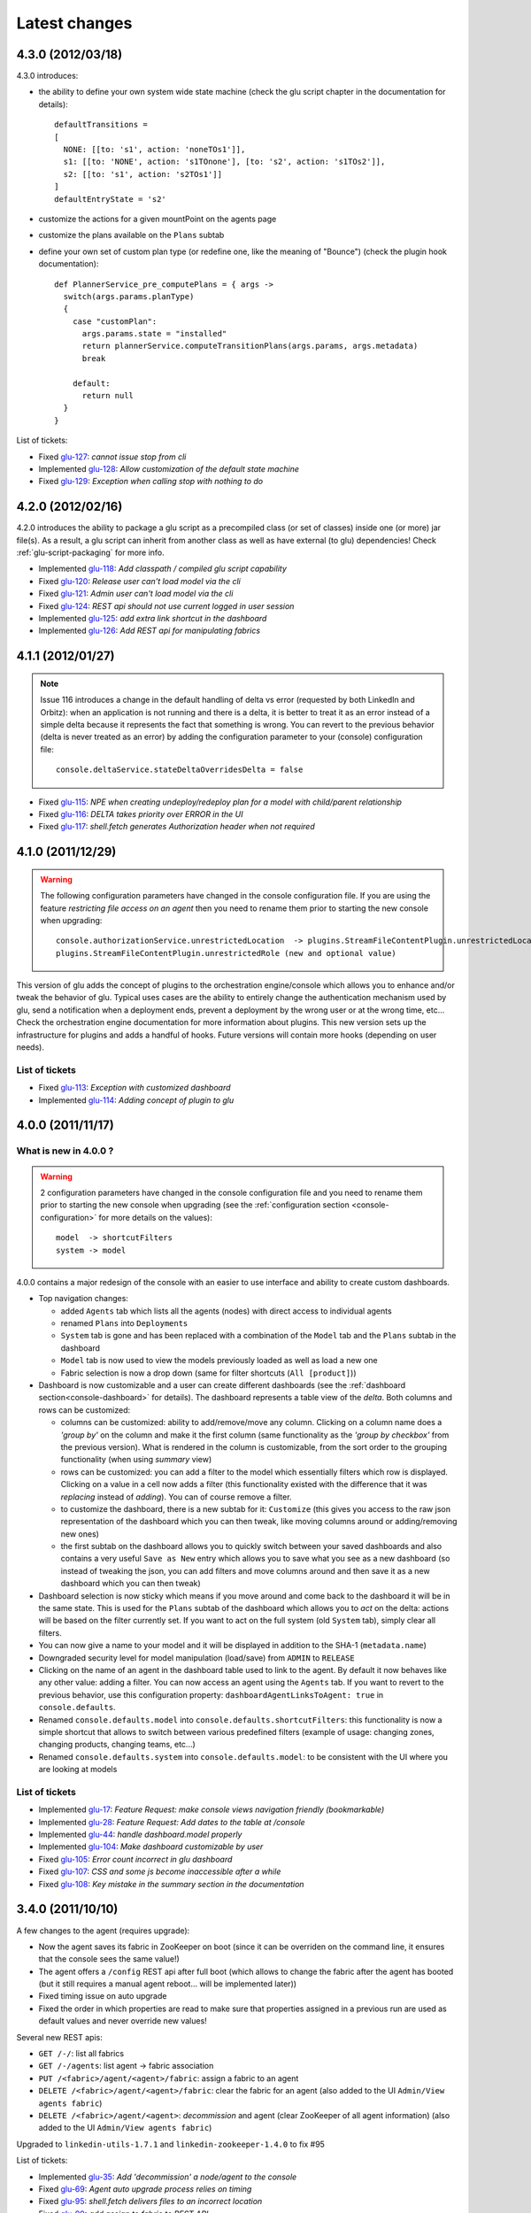 Latest changes
==============

4.3.0 (2012/03/18)
------------------

4.3.0 introduces:

* the ability to define your own system wide state machine (check the glu script chapter in the documentation for 
  details)::

	defaultTransitions =
	[
	  NONE: [[to: 's1', action: 'noneTOs1']],
	  s1: [[to: 'NONE', action: 's1TOnone'], [to: 's2', action: 's1TOs2']],
	  s2: [[to: 's1', action: 's2TOs1']]
	]
        defaultEntryState = 's2'


* customize the actions for a given mountPoint on the agents page

  .. image:: /images/release/v4.3.0/mountPointActions.png
     :align: center
     :alt: mountPoint actions

* customize the plans available on the ``Plans`` subtab

  .. image:: /images/release/v4.3.0/plans.png
     :align: center
     :alt: Plans

* define your own set of custom plan type (or redefine one, like the meaning of "Bounce") (check the plugin hook 
  documentation)::

	def PlannerService_pre_computePlans = { args ->
	  switch(args.params.planType)
	  {
	    case "customPlan":
	      args.params.state = "installed"
	      return plannerService.computeTransitionPlans(args.params, args.metadata)
	      break

	    default:
	      return null
	  }
	}


List of tickets:

* Fixed `glu-127 <https://github.com/linkedin/glu/issues/127>`_: `cannot issue stop from cli`
* Implemented `glu-128 <https://github.com/linkedin/glu/issues/128>`_: `Allow customization of the default state machine`
* Fixed `glu-129 <https://github.com/linkedin/glu/issues/129>`_: `Exception when calling stop with nothing to do`


4.2.0 (2012/02/16)
------------------

4.2.0 introduces the ability to package a glu script as a precompiled class (or set of classes) inside one (or more) jar file(s). As a result, a glu script can inherit from another class as well as have external (to glu) dependencies! Check :ref:`glu-script-packaging` for more info.

* Implemented `glu-118 <https://github.com/linkedin/glu/issues/118>`_: `Add classpath / compiled glu script capability`
* Fixed `glu-120 <https://github.com/linkedin/glu/issues/120>`_: `Release user can't load model via the cli`
* Fixed `glu-121 <https://github.com/linkedin/glu/issues/121>`_: `Admin user can't load model via the cli`
* Fixed `glu-124 <https://github.com/linkedin/glu/issues/124>`_: `REST api should not use current logged in user session`
* Implemented `glu-125 <https://github.com/linkedin/glu/issues/125>`_: `add extra link shortcut in the dashboard`
* Implemented `glu-126 <https://github.com/linkedin/glu/issues/126>`_: `Add REST api for manipulating fabrics`


4.1.1 (2012/01/27)
------------------

.. note:: Issue 116 introduces a change in the default handling of delta vs error (requested by both LinkedIn and Orbitz): when an application is not running and there is a delta, it is better to treat it as an error instead of a simple delta because it represents the fact that something is wrong. 
          You can revert to the previous behavior (delta is never treated as an error) by adding the configuration parameter to your (console) configuration file::

            console.deltaService.stateDeltaOverridesDelta = false

* Fixed `glu-115 <https://github.com/linkedin/glu/issues/115>`_: `NPE when creating undeploy/redeploy plan for a model with child/parent relationship`
* Fixed `glu-116 <https://github.com/linkedin/glu/issues/116>`_: `DELTA takes priority over ERROR in the UI`
* Fixed `glu-117 <https://github.com/linkedin/glu/issues/117>`_: `shell.fetch generates Authorization header when not required`


4.1.0 (2011/12/29)
------------------

.. warning:: The following configuration parameters have changed in the console configuration file. If you are using the feature *restricting file access on an agent* then you need to rename them prior to starting the 
             new console when upgrading::

               console.authorizationService.unrestrictedLocation  -> plugins.StreamFileContentPlugin.unrestrictedLocation
               plugins.StreamFileContentPlugin.unrestrictedRole (new and optional value)

This version of glu adds the concept of plugins to the orchestration engine/console which allows you to enhance and/or tweak the behavior of glu. Typical uses cases are the ability to entirely change the authentication mechanism used by glu, send a notification when a deployment ends, prevent a deployment by the wrong user or at the wrong time, etc... Check the orchestration engine documentation for more information about plugins. This new version sets up the infrastructure for plugins and adds a handful of hooks. Future versions will contain more hooks (depending on user needs).

List of tickets
^^^^^^^^^^^^^^^

* Fixed `glu-113 <https://github.com/linkedin/glu/issues/113>`_: `Exception with customized dashboard`
* Implemented `glu-114 <https://github.com/linkedin/glu/issues/114>`_: `Adding concept of plugin to glu`

4.0.0 (2011/11/17)
------------------

What is new in 4.0.0 ?
^^^^^^^^^^^^^^^^^^^^^^

.. warning:: 2 configuration parameters have changed in the console configuration file and you need to rename them prior to starting the 
             new console when upgrading (see the :ref:`configuration section <console-configuration>` for more details on the values)::

               model  -> shortcutFilters
               system -> model
  

4.0.0 contains a major redesign of the console with an easier to use interface and ability to create custom dashboards.

* Top navigation changes:

  * added ``Agents`` tab which lists all the agents (nodes) with direct access to individual agents
  * renamed ``Plans`` into ``Deployments``
  * ``System`` tab is gone and has been replaced with a combination of the ``Model`` tab and the ``Plans`` subtab in the dashboard
  * ``Model`` tab is now used to view the models previously loaded as well as load a new one
  * Fabric selection is now a drop down (same for filter shortcuts (``All [product]``))

* Dashboard is now customizable and a user can create different dashboards (see the :ref:`dashboard section<console-dashboard>` for details). The dashboard represents a table view of the `delta`. Both columns and rows can be customized:

  * columns can be customized: ability to add/remove/move any column. Clicking on a column name does a `'group by'` on the column and make it the first column (same functionality as the `'group by checkbox'` from the previous version). What is rendered in the column is customizable, from the sort order to the grouping functionality (when using `summary` view)
  * rows can be customized: you can add a filter to the model which essentially filters which row is displayed. Clicking on a value in a cell now adds a filter (this functionality existed with the difference that it was `replacing` instead of `adding`). You can of course remove a filter.
  * to customize the dashboard, there is a new subtab for it: ``Customize`` (this gives you access to the raw json representation of the dashboard which you can then tweak, like moving columns around or adding/removing new ones)
  * the first subtab on the dashboard allows you to quickly switch between your saved dashboards and also contains a very useful ``Save as New`` entry which allows you to save what you see as a new dashboard (so instead of tweaking the json, you can add filters and move columns around and then save it as a new dashboard which you can then tweak)

* Dashboard selection is now sticky which means if you move around and come back to the dashboard it will be in the same state. This is used for the ``Plans`` subtab of the dashboard which allows you to `act` on the delta: actions will be based on the filter currently set. If you want to act on the full system (old ``System`` tab), simply clear all filters.

* You can now give a name to your model and it will be displayed in addition to the SHA-1 (``metadata.name``)

* Downgraded security level for model manipulation (load/save) from ``ADMIN`` to ``RELEASE``

* Clicking on the name of an agent in the dashboard table used to link to the agent. By default it now behaves like any other value: adding a filter. You can now access an agent using the ``Agents`` tab. If you want to revert to the previous behavior, use this configuration property: ``dashboardAgentLinksToAgent: true`` in ``console.defaults``.

* Renamed ``console.defaults.model`` into ``console.defaults.shortcutFilters``: this functionality is now a simple shortcut that allows to switch between various predefined filters (example of usage: changing zones, changing products, changing teams, etc...)

* Renamed ``console.defaults.system`` into ``console.defaults.model``: to be consistent with the UI where you are looking at models

List of tickets
^^^^^^^^^^^^^^^

* Implemented `glu-17 <https://github.com/linkedin/glu/issues/17>`_: `Feature Request: make console views navigation friendly (bookmarkable)`
* Implemented `glu-28 <https://github.com/linkedin/glu/issues/28>`_: `Feature Request: Add dates to the table at /console`
* Implemented `glu-44 <https://github.com/linkedin/glu/issues/44>`_: `handle dashboard.model properly`
* Implemented `glu-104 <https://github.com/linkedin/glu/issues/104>`_: `Make dashboard customizable by user`
* Fixed `glu-105 <https://github.com/linkedin/glu/issues/105>`_: `Error count incorrect in glu dashboard`
* Fixed `glu-107 <https://github.com/linkedin/glu/issues/107>`_: `CSS and some js become inaccessible after a while`
* Fixed `glu-108 <https://github.com/linkedin/glu/issues/108>`_: `Key mistake in the summary section in the documentation`

3.4.0 (2011/10/10)
------------------

A few changes to the agent (requires upgrade):

* Now the agent saves its fabric in ZooKeeper on boot (since it can be overriden on the command line, it ensures that the console sees the same value!)
* The agent offers a ``/config`` REST api after full boot (which allows to change the fabric after the agent has booted (but it still requires a manual agent reboot... will be implemented later))
* Fixed timing issue on auto upgrade
* Fixed the order in which properties are read to make sure that properties assigned in a previous run are used as default values and never override new values!

Several new REST apis:

* ``GET /-/``: list all fabrics
* ``GET /-/agents``: list agent -> fabric association
* ``PUT /<fabric>/agent/<agent>/fabric``: assign a fabric to an agent
* ``DELETE /<fabric>/agent/<agent>/fabric``: clear the fabric for an agent (also added to the UI ``Admin/View agents fabric``)
* ``DELETE /<fabric>/agent/<agent>``: `decommission` and agent (clear ZooKeeper of all agent information)  (also added to the UI ``Admin/View agents fabric``)

Upgraded to ``linkedin-utils-1.7.1`` and ``linkedin-zookeeper-1.4.0`` to fix #95

List of tickets:

* Implemented `glu-35 <https://github.com/linkedin/glu/issues/35>`_: `Add 'decommission' a node/agent to the console`
* Fixed `glu-69 <https://github.com/linkedin/glu/issues/69>`_: `Agent auto upgrade process relies on timing`
* Fixed `glu-95 <https://github.com/linkedin/glu/issues/95>`_: `shell.fetch delivers files to an incorrect location`
* Fixed `glu-99 <https://github.com/linkedin/glu/issues/99>`_: `add assign to fabric to REST API`
* Fixed `glu-100 <https://github.com/linkedin/glu/issues/100>`_: `agent persistent property issues: override new values`
* Fixed `glu-101 <https://github.com/linkedin/glu/issues/101>`_: `console fails to start when changing keys`
* Fixed `glu-103 <https://github.com/linkedin/glu/issues/103>`_: `3.4.0dev Agent REST Call doesn't return unassociated agents.`


3.3.0 (2011/09/16)
------------------

This release features the following:

* Performance tuning (minimizing GC) based on LinkedIn feedback
* UI change: text area for modifying the model can be (optionally) made non editable (see :ref:`documentation <console-configuration-non-editable-model>`)
* UI change: selecting the current system/model is done through a radio group selection under the ``System`` tab
* UI change: selecting a plan is no longer a drop down selection (this was discussed in the `forum <http://glu.977617.n3.nabble.com/RFC-Selecting-a-plan-proposal-td3333742.html>`_)
* UI change: on the dashboard, there is now a different color for ``DELTA`` vs ``ERROR``
* UI customization: added powerful ability to provide your own custom stylesheet (see :ref:`documentation <console-configuration-custom-css>`) allowing you to easily tweak the rendering (colors, layout, etc...)
* Added documentation example on how to use a :ref:`different database <console-configuration-database-mysql>` with glu (MySql in this example)

List of tickets:

* Implemented `glu-76 <https://github.com/linkedin/glu/issues/76>`_: `Allow database configuration for the console`
* Implemented `glu-77 <https://github.com/linkedin/glu/issues/77>`_: `Do not fetch full json model on System page`
* Implemented `glu-78 <https://github.com/linkedin/glu/issues/78>`_: `Make System Text Area optionally read only`
* Implemented `glu-79 <https://github.com/linkedin/glu/issues/79>`_: `keeping completed plans in unarchived state causes memory pressure`
* Implemented `glu-89 <https://github.com/linkedin/glu/issues/89>`_: `make delta distinct from error in console`
* Implemented `glu-93 <https://github.com/linkedin/glu/issues/93>`_: `Issue #89: make delta distinct from error in console` (thanks Richard)
* Implemented `glu-94 <https://github.com/linkedin/glu/issues/94>`_: `fix typo in hello-world sample` (thanks Vincent)
* Implemented `glu-96 <https://github.com/linkedin/glu/issues/96>`_: `Make plan selection easier`

Thanks to Richard and Vincent for the contributions to this release.

3.2.0 (2011/07/31)
------------------

Enhanced REST API by exposing more functionalities (agent upgrade, deployments, plans). Note that the REST call ``HEAD /plan/<planId>/execution/<executionId>`` now returns a header called ``X-glu-completion`` (the old one ``X-LinkedIn-GLU-completion`` is still returned for backward compatibility).

* Implemented `glu-66 <https://github.com/linkedin/glu/issues/66>`_: `implement rest call GET /plans`
* Fixed `glu-81 <https://github.com/linkedin/glu/issues/81>`_: `Sometimes ste.message is null. It is null when the exception is java.util`
* Fixed `glu-82 <https://github.com/linkedin/glu/issues/82>`_: `Add some spacing around the pagination items.`
* Fixed `glu-83 <https://github.com/linkedin/glu/issues/83>`_: `NPE at http://glu/console/plan/deployments/XXX`

3.1.0 (2011/07/26)
------------------

Added unit test framework for glu script and created sibling project `glu-script-contribs <https://github.com/linkedin/glu-scripts-contrib>`_

* Implemented `glu-80 <https://github.com/linkedin/glu/issues/80>`_: `Add ability to write unit tests for glu script`
* Added ``Shell.httpPost`` method

3.0.0 (2011/06/25)
------------------

What is new in 3.0.0 ?
^^^^^^^^^^^^^^^^^^^^^^

3.0.0 adds the following features:

* :ref:`parent/child relationship <static-model-entries-parent>` which adds the capability of decoupling the lifecycle of a parent and a child 
  (typical examples being deploying a webapp inside a webapp container or deploying a bundle in an OSGi container)
* define the desired state of an entry in the model (:ref:`entryState <static-model-entries-entryState>`) which, for example, allows you to deploy an 
  application without starting it
* The console is no longer precomputing the various plans (deploy, bounce, undeploy and redeploy) and they are now computed on demand only
* The delta is now a first class citizen and a new rest API allows to :ref:`access it <goe-rest-api-get-model-delta>`
* The core of the orchestration engine (delta, planner and deployer) has been fully rewritten to offer those new capabilities (now in java
  which should provide some performance improvements over groovy).

List of tickets
^^^^^^^^^^^^^^^

* Fixed `glu-18 <https://github.com/linkedin/glu/issues/18>`_: `Grails Runtime Exception (500) when viewing a deployment status` (thanks to Ran!)
* Fixed `glu-21 <https://github.com/linkedin/glu/issues/21>`_: `The model should allow for expressing which state is desired`
* Fixed `glu-33 <https://github.com/linkedin/glu/issues/33>`_: `Mountpoint disappears from agent view when not in model`
* Implemented `glu-63 <https://github.com/linkedin/glu/issues/63>`_: `Handle parent/child relationship in the orchestration engine/console`
* Fixed `glu-71 <https://github.com/linkedin/glu/issues/71>`_: `Fix plan when bouncing parent/child`
* Fixed `glu-72 <https://github.com/linkedin/glu/issues/72>`_: `Console times out while talking to agent`
* Fixed `glu-73 <https://github.com/linkedin/glu/issues/73>`_: `Agent upgrade broken due to pid file invalid`

2.4.2 (2011/05/27)
------------------
* Fixed `glu-64 <https://github.com/linkedin/glu/issues/64>`_: `Concurrent deployment of ivy artifacts causes wrong artifact to be downloaded`

2.4.1 (2011/05/24)
------------------
* Fixed `glu-61 <https://github.com/linkedin/glu/issues/61>`_: `ClassCastException when error is a String`
* Fixed `glu-62 <https://github.com/linkedin/glu/issues/62>`_: `"View Full Stack Trace" fails if agent disappears`

2.4.0 (2011/05/20)
------------------
* Added instrumentation for `glu-18 <https://github.com/linkedin/glu/issues/18>`_: `Grails Runtime Exception (500) when viewing a deployment status`
* Implemented `glu-42 <https://github.com/linkedin/glu/issues/42>`_: `Support 'transient' declaration in glu script` (thanks to Andras!)
* Implemented `glu-37 <https://github.com/linkedin/glu/issues/37>`_: `Console should support ETags`
* Fixed `glu-43 <https://github.com/linkedin/glu/issues/43>`_: `IllegalMonitorException thrown by glu script`
* Fixed `glu-45 <https://github.com/linkedin/glu/issues/45>`_: `password.sh requires absolute path`
* Misc.: better handling of logs in the console, improved documentation

2.3.0 (2011/05/13)
------------------
* Implemented `glu-56 <https://github.com/linkedin/glu/issues/56>`_: `Finalize refactoring (#34)`

  * fixed some issues with tagging
  * fixed GString as a key in map issue
  * made some classes more configurable
  * when an entry had only 1 tag, it was being excluded
  * console no longer generates a delta when tags are different!
  * Refactor AgentCli to allow custom configuration

2.2.3 (2011/05/05)
------------------
* Fixed `glu-52 <https://github.com/linkedin/glu/issues/52>`_: `deadlock on agent shutdown`

2.2.2 (2011/05/04)
------------------
* Fixed `glu-51 <https://github.com/linkedin/glu/issues/51>`_: `agent does not recover properly when safeOverwrite fails`

2.2.1 (2011/04/30)
------------------
* Fixed `glu-49 <https://github.com/linkedin/glu/issues/49>`_: `shell.cat is leaking memory`
* Fixed `glu-48 <https://github.com/linkedin/glu/issues/48>`_: `use -XX:+PrintGCDateStamps for gc log`

Also tweaked a couple of parameters for the agent (starting VM now 128M).

2.2.0 (2011/04/22)
------------------
* Implemented `glu-34 <https://github.com/linkedin/glu/issues/34>`_: `Refactor code out of the console`

  The business logic layer of the console has been moved to the orchestration engine area so it is now more easily shareable.

* Massive documentation rewrite which covers the tickets `glu-5 <https://github.com/linkedin/glu/issues/5>`_, `glu-36 <https://github.com/linkedin/glu/issues/36>`_ and `glu-14 <https://github.com/linkedin/glu/issues/14>`_

  Check out the `new documentation <http://linkedin.github.com/glu/docs/latest/html/index.html>`_


2.1.1 (2011/03/04)
------------------
* fixed `glu-31 <https://github.com/linkedin/glu/issues/31>`_: Agent exception when no persistent properties files

2.1.0 (2011/03/01)
------------------
This version is highly recommended for glu-27 specifically which may prevent the agent to recover properly. It affects all previous versions of the agent.

* fixed `glu-26 <https://github.com/linkedin/glu/issues/26>`_: agent cli fails when using spaces
* fixed `glu-27 <https://github.com/linkedin/glu/issues/27>`_: Unexpected exception can disable the agent

2.0.0 (2011/02/14)
------------------
* fixed `glu-22 <https://github.com/linkedin/glu/issues/22>`_: jetty glu script (1.6.0) does not handle restart properly
* Implemented `glu-25 <https://github.com/linkedin/glu/issues/25>`_: add tagging capability

  Dashboard View:

  .. image:: /images/release/v2.0.0/dashboard_tags.png
     :align: center
     :alt: Dashboard View

  Agent View:

  .. image:: /images/release/v2.0.0/agent_view_tags.png
     :align: center
     :alt: Agent View

  Configurable:  

  .. image:: /images/release/v2.0.0/configurable_tags.png
     :align: center
     :alt: Configurable tags

1.7.1 (2011/01/20)
------------------
* workaround for `glu-19 <https://github.com/linkedin/glu/issues/19>`_: New users aren't displayed at ``/console/admin/user/list``
* fixed `glu-20 <https://github.com/linkedin/glu/issues/20>`_: Race condition while upgrading the agent

1.7.0 (2011/01/17)
------------------
* Implemented `glu-12 <https://github.com/linkedin/glu/issues/12>`_: better packaging
* fixed `glu-1 <https://github.com/linkedin/glu/issues/1>`_: Agent name and fabric are not preserved upon restart
* fixed `glu-9 <https://github.com/linkedin/glu/issues/9>`_: Using ``http://name:pass@host:port`` is broken when uploading a model to ``/system/model``
* Implemented `glu-16 <https://github.com/linkedin/glu/issues/16>`_: Use ip address instead of canonical name for Console->Agent communication
* Updated Copyright

1.6.0 (2011/01/11)
------------------
* changed the tutorial to deploy jetty and the sample webapps to better demonstrate the capabilities of glu
* added jetty glu script which demonstrates a 'real' glu script and allows to deploy a webapp container with webapps and monitor them
* added sample webapp with built in monitoring capabilities
* added ``replaceTokens`` and ``httpHead`` to ``shell`` (for use in glu script)
* added ``Help`` tab in the console with embedded forum
* Implemented `glu-12 <https://github.com/linkedin/glu/issues/12>`_ (partially): better packaging
* fixed `glu-13 <https://github.com/linkedin/glu/issues/13>`_: missing connection string in setup-zookeeper.sh

1.5.1 (2010/12/28)
------------------
* fixed `glu-10 <https://github.com/linkedin/glu/issues/10>`_: missing -s $GLU_ZK_CONNECT_STRING in setup-agent.sh (thanks to Ran)
* fixed `glu-11 <https://github.com/linkedin/glu/issues/11>`_: missing glu.agent.port when not using default value

1.5.0 (2010/12/24)
------------------
* fixed `glu-8 <https://github.com/linkedin/glu/issues/8>`_: added support for urls with basic authentication (thanks to Ran)
* added console cli (``org.linkedin.glu.console-cli``) which talks to the REST api of the console
* changed tutorial to add a section which demonstrates the use of the new cli
* added the glu logo (thanks to Markus for the logos)

1.4.0 (2010/12/20)
------------------
* use of `gradle-plugins 1.5.0 <https://github.com/linkedin/gradle-plugins/tree/REL_1.5.0>`_ which now uses gradle 0.9
* added packaging for all clis
* added ``org.linkedin.glu.packaging-all`` which contains all binaries + quick tutorial
* added ``org.linkedin.glu.console-server`` for a standalone console (using jetty under the cover)
* moved keys to a top-level folder (``dev-keys``)
* minor change in the console to handle the case where there is no fabric better
* new tutorial based on pre-built binaries (``org.linkedin.glu.packaging-all``)

1.3.2 (2010/12/07)
------------------
* use of `linkedin-utils 1.2.1 <https://github.com/linkedin/linkedin-utils/tree/REL_1.2.1>`_ which fixes the issue of password not being masked properly
* use of `linkedin-zookeeper 1.2.1 <https://github.com/linkedin/linkedin-zookeeper/tree/REL_1.2.1>`_

1.3.1 (2010/12/02)
------------------
* use of `gradle-plugins 1.3.1 <https://github.com/linkedin/gradle-plugins/tree/REL_1.3.1>`_
* fixes issue in agent cli (exception when parsing configuration)

1.0.0 (2010/11/07)
------------------
* First release
